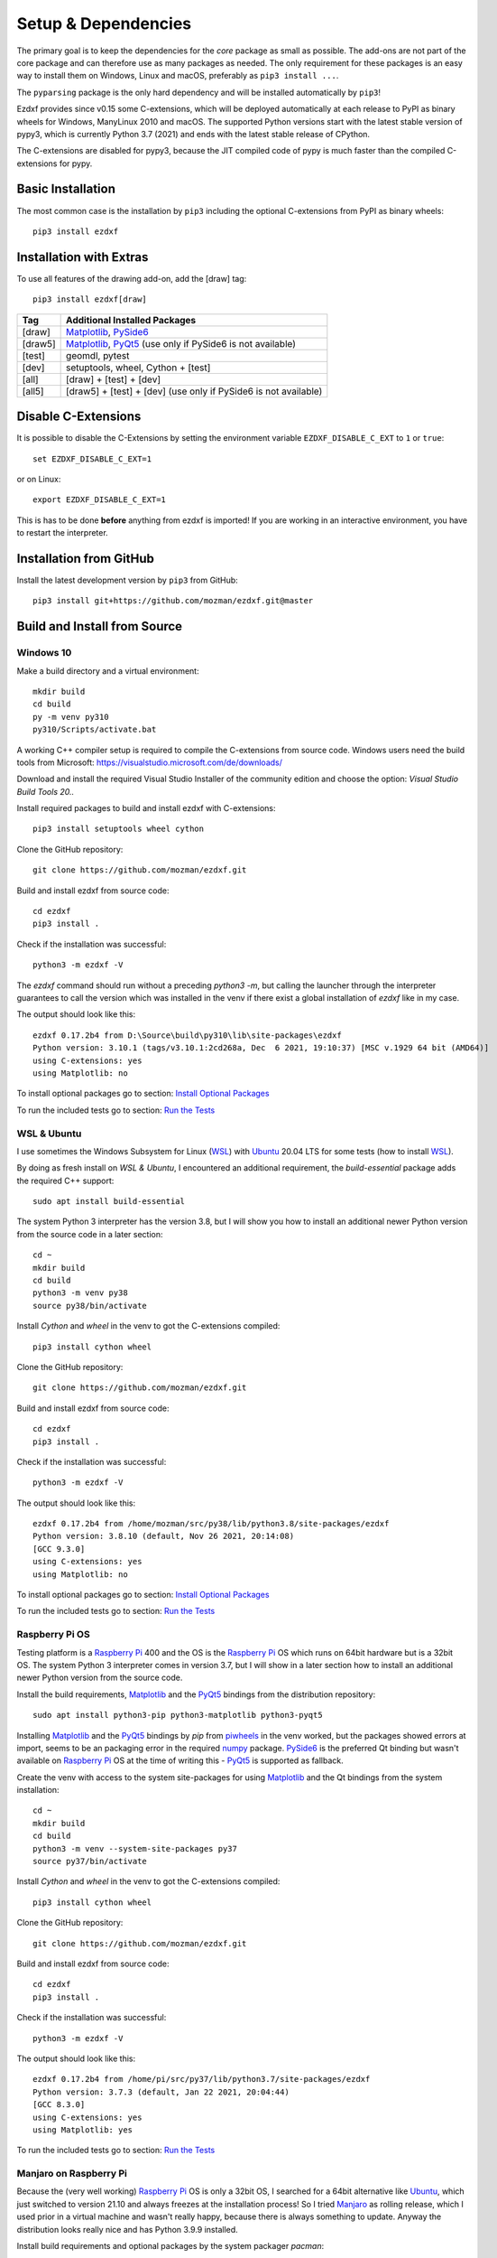 
Setup & Dependencies
====================

The primary goal is to keep the dependencies for the `core` package as small
as possible. The add-ons are not part of the core package and can therefore
use as many packages as needed. The only requirement for these packages is an
easy way to install them on Windows, Linux and macOS, preferably as
``pip3 install ...``.

The ``pyparsing`` package is the only hard dependency and will be installed
automatically by ``pip3``!

Ezdxf provides since v0.15 some C-extensions, which will be deployed
automatically at each release to PyPI as binary wheels for Windows,
ManyLinux 2010 and macOS. The supported Python versions start with the latest
stable version of pypy3, which is currently Python 3.7 (2021) and ends with
the latest stable release of CPython.

The C-extensions are disabled for pypy3, because the JIT compiled code of pypy
is much faster than the compiled C-extensions for pypy.

Basic Installation
------------------

The most common case is the installation by ``pip3`` including the optional
C-extensions from PyPI as binary wheels::

    pip3 install ezdxf

Installation with Extras
------------------------

To use all features of the drawing add-on, add the [draw] tag::

    pip3 install ezdxf[draw]

======== ===================================================
Tag      Additional Installed Packages
======== ===================================================
[draw]   `Matplotlib`_, `PySide6`_
[draw5]  `Matplotlib`_, `PyQt5`_ (use only if PySide6 is not available)
[test]   geomdl, pytest
[dev]    setuptools, wheel, Cython + [test]
[all]    [draw] + [test] + [dev]
[all5]   [draw5] + [test] + [dev]  (use only if PySide6 is not available)
======== ===================================================

Disable C-Extensions
--------------------

It is possible to disable the C-Extensions by setting the
environment variable ``EZDXF_DISABLE_C_EXT`` to ``1`` or ``true``::

    set EZDXF_DISABLE_C_EXT=1

or on Linux::

    export EZDXF_DISABLE_C_EXT=1

This is has to be done **before** anything from ezdxf is imported! If you are
working in an interactive environment, you have to restart the interpreter.


Installation from GitHub
------------------------

Install the latest development version by ``pip3`` from GitHub::

    pip3 install git+https://github.com/mozman/ezdxf.git@master

Build and Install from Source
-----------------------------

Windows 10
++++++++++

Make a build directory and a virtual environment::

    mkdir build
    cd build
    py -m venv py310
    py310/Scripts/activate.bat


A working C++ compiler setup is required to compile the C-extensions from source
code. Windows users need the build tools from
Microsoft: https://visualstudio.microsoft.com/de/downloads/

Download and install the required Visual Studio Installer of the community
edition and choose the option: `Visual Studio Build Tools 20..`

Install required packages to build and install ezdxf with C-extensions::

    pip3 install setuptools wheel cython

Clone the GitHub repository::

    git clone https://github.com/mozman/ezdxf.git

Build and install ezdxf from source code::

    cd ezdxf
    pip3 install .

Check if the installation was successful::

    python3 -m ezdxf -V

The `ezdxf` command should run without a preceding `python3 -m`, but calling the
launcher through the interpreter guarantees to call the version which was
installed in the venv if there exist a global installation of `ezdxf` like in
my case.

The output should look like this::

    ezdxf 0.17.2b4 from D:\Source\build\py310\lib\site-packages\ezdxf
    Python version: 3.10.1 (tags/v3.10.1:2cd268a, Dec  6 2021, 19:10:37) [MSC v.1929 64 bit (AMD64)]
    using C-extensions: yes
    using Matplotlib: no

To install optional packages go to section: `Install Optional Packages`_

To run the included tests go to section: `Run the Tests`_

WSL & Ubuntu
++++++++++++

I use sometimes the Windows Subsystem for Linux (`WSL`_) with `Ubuntu`_ 20.04 LTS
for some tests (how to install `WSL`_).

By doing as fresh install on `WSL & Ubuntu`, I encountered an additional
requirement, the `build-essential` package adds the required C++ support::

    sudo apt install build-essential

The system Python 3 interpreter has the version 3.8, but I will show you how to
install an additional newer Python version from the source code in a later
section::

    cd ~
    mkdir build
    cd build
    python3 -m venv py38
    source py38/bin/activate

Install `Cython` and `wheel` in the venv to got the C-extensions compiled::

    pip3 install cython wheel

Clone the GitHub repository::

    git clone https://github.com/mozman/ezdxf.git

Build and install ezdxf from source code::

    cd ezdxf
    pip3 install .

Check if the installation was successful::

    python3 -m ezdxf -V

The output should look like this::

    ezdxf 0.17.2b4 from /home/mozman/src/py38/lib/python3.8/site-packages/ezdxf
    Python version: 3.8.10 (default, Nov 26 2021, 20:14:08)
    [GCC 9.3.0]
    using C-extensions: yes
    using Matplotlib: no

To install optional packages go to section: `Install Optional Packages`_

To run the included tests go to section: `Run the Tests`_

Raspberry Pi OS
+++++++++++++++

Testing platform is a `Raspberry Pi`_ 400 and the OS is the `Raspberry Pi`_ OS
which runs on 64bit hardware but is a 32bit OS. The system Python 3
interpreter comes in version 3.7, but I will show in a later
section how to install an additional newer Python version from the source code.

Install the build requirements, `Matplotlib`_ and the `PyQt5`_ bindings
from the distribution repository::

    sudo apt install python3-pip python3-matplotlib python3-pyqt5

Installing `Matplotlib`_ and the `PyQt5`_ bindings by `pip` from `piwheels`_
in the venv worked, but the packages showed errors at import, seems to be an
packaging error in the required `numpy`_ package.
`PySide6`_ is the preferred Qt binding but wasn't available on `Raspberry Pi`_
OS at the time of writing this - `PyQt5`_ is supported as fallback.

Create the venv with access to the system site-packages for using `Matplotlib`_
and the Qt bindings from the system installation::

    cd ~
    mkdir build
    cd build
    python3 -m venv --system-site-packages py37
    source py37/bin/activate

Install `Cython` and  `wheel` in the venv to got the C-extensions compiled::

    pip3 install cython wheel

Clone the GitHub repository::

    git clone https://github.com/mozman/ezdxf.git

Build and install ezdxf from source code::

    cd ezdxf
    pip3 install .

Check if the installation was successful::

    python3 -m ezdxf -V

The output should look like this::

    ezdxf 0.17.2b4 from /home/pi/src/py37/lib/python3.7/site-packages/ezdxf
    Python version: 3.7.3 (default, Jan 22 2021, 20:04:44)
    [GCC 8.3.0]
    using C-extensions: yes
    using Matplotlib: yes

To run the included tests go to section: `Run the Tests`_

Manjaro on Raspberry Pi
+++++++++++++++++++++++

Because the (very well working) `Raspberry Pi`_ OS is only a 32bit OS, I searched
for a 64bit alternative like `Ubuntu`_, which just switched to version 21.10 and
always freezes at the installation process! So I tried `Manjaro`_ as rolling
release, which I used prior in a virtual machine and wasn't really happy,
because there is always something to update. Anyway the distribution
looks really nice and has Python 3.9.9 installed.

Install build requirements and optional packages by the system packager
`pacman`::

    sudo pacman -S python-pip python-matplotlib python-pyqt5

Create and activate the venv::

    cd ~
    mkdir build
    cd build
    python3 -m venv --system-site-packages py39
    source py39/bin/activate

The rest is the same procedure as for the `Raspberry Pi OS`_::

    pip3 install cython wheel
    git clone https://github.com/mozman/ezdxf.git
    cd ezdxf
    pip3 install .
    python3 -m ezdxf -V

To run the included tests go to section: `Run the Tests`_

Ubuntu Server 21.10 on Raspberry Pi
+++++++++++++++++++++++++++++++++++

I gave the `Ubuntu`_ Server 21.10 a chance after the desktop version failed to
install by a nasty bug and it worked well.
The distribution comes with Python 3.9.4 and after installing some
requirements::

    sudo apt install build-essential python3-pip python3.9-venv

The remaining process is like on `WSL & Ubuntu`_ except for the newer Python
version. Installing `Matplotlib`_ by `pip` works as expected and is maybe useful
even on a headless server OS to create SVG and PNG from DXF files.
`PySide6`_ is not available by `pip` and the installation of `PyQt5`_ starts from
the source code package which I stopped because this already didn't finished
on `Manjaro`_, but the installation of the `PyQt5`_ bindings by `apt` works::

    sudo apt install python3-pyqt5

Use the ``--system-site-packages`` option for creating the venv to get access to
the `PyQt5`_ package.

Install Optional Packages
-------------------------

Install the optional dependencies by `pip` only for `Windows 10`_ and
`WSL & Ubuntu`_, for `Raspberry Pi OS`_ and `Manjaro on Raspberry Pi`_ install
these packages by the system packager::

    pip3 install matplotlib PySide6

Run the Tests
-------------

This is the same procedure for all systems, assuming you are still in
the build directory `build/ezdxf` and `ezdxf` is now installed in the venv.

Install the test dependencies and run the tests::

    pip3 install pytest geomdl
    python3 -m pytest tests integration_tests

Build Documentation
-------------------

Assuming you are still in the build directory `build/ezdxf` of the previous
section.

Install Sphinx::

    pip3 install Sphinx sphinx-rtd-theme

Build the HTML documentation::

    cd docs
    make html

The output is located in `build/ezdxf/docs/build/html`.

Python from Source
------------------

Debian based systems have often very outdated software installed and
sometimes there is no easy way to install a newer Python version.
This is a brief summery how I installed Python 3.9.9 on the `Raspberry Pi`_ OS,
for more information go to the source of the recipe: `Real Python`_

Install build requirements::

    sudo apt-get update
    sudo apt-get upgrade

    sudo apt-get install -y make build-essential libssl-dev zlib1g-dev \
       libbz2-dev libreadline-dev libsqlite3-dev wget curl llvm \
       libncurses5-dev libncursesw5-dev xz-utils tk-dev

Make a build directory::

    cd ~
    mkdir build
    cd build

Download and unpack the source code from `Python.org`_, replace 3.9.9 by
your desired version::

    wget https://www.python.org/ftp/python/3.9.9/Python-3.9.9.tgz
    tar -xvzf Python-3.9.9.tgz
    cd Python-3.9.9/

Configure the build process, use a prefix to the directory where the
interpreter should be installed::

    ./configure --prefix=/opt/python3.9.9 --enable-optimizations

Build & install the Python interpreter. The `-j` option simply tells `make` to
split the building into parallel steps to speed up the compilation, my
`Raspberry Pi`_ 400 has 4 cores so 4 seems to be a good choice::

    make -j 4
    sudo make install

The building time was ~25min and the new Python 3.9.9 interpreter is now
installed as `/opt/python3.9.9/bin/python3`.

At the time there were no system packages for `Matplotlib`_ and `PyQt5`_ for
this new Python version available, so there is no benefit of using the option
``--system-site-packages`` for building the venv::

    cd ~/build
    /opt/python3.9.9/bin/python3 -m venv py39
    source py39/bin/activate

I have not tried to build `Matplotlib`_ and `PyQt5`_ by myself and the
installation by `pip` from `piwheels`_ did not work, in this case you don't
get `Matplotlib`_ support for better font measuring and the `drawing` add-on
will not work.

Proceed with the `ezdxf` installation from source as shown for the  `Raspberry Pi OS`_.

.. _Real Python:  https://realpython.com/installing-python/#how-to-build-python-from-source-code
.. _python.org: https://www.python.org
.. _piwheels: https://piwheels.org
.. _Matplotlib: https://matplotlib.org
.. _Manjaro: https://www.manjaro.org
.. _Ubuntu: https://ubuntu.com
.. _Raspberry Pi: https://www.raspberrypi.com
.. _wsl: https://docs.microsoft.com/en-us/windows/wsl/install
.. _pyqt5: https://pypi.org/project/PyQt5/
.. _pyside6: https://pypi.org/project/PySide6/
.. _numpy: https://pypi.org/project/numpy/